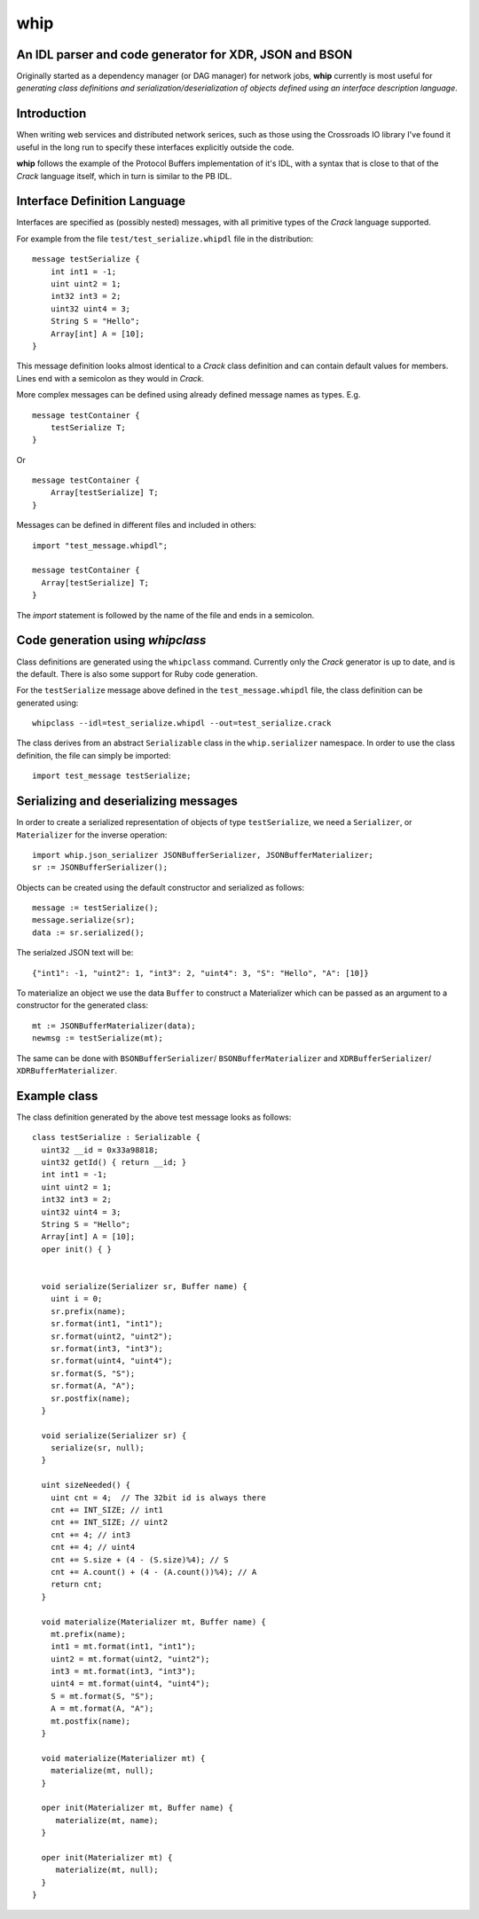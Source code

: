 ====
whip
====

An IDL parser and code generator for XDR, JSON and BSON
-------------------------------------------------------
Originally started as a dependency manager (or DAG manager) for network
jobs, **whip** currently is most useful for *generating class definitions and
serialization/deserialization of objects defined using an interface
description language*.

Introduction
------------
When writing web services and distributed network serices, such as those using
the Crossroads IO library I've found it useful in the long run to specify these
interfaces explicitly outside the code.

**whip** follows the example of the Protocol Buffers implementation of it's IDL,
with a syntax that is close to that of the *Crack* language itself, which in
turn is similar to the PB IDL.

Interface Definition Language
-----------------------------
Interfaces are specified as (possibly nested) messages, with all primitive types
of the *Crack* language supported.

For example from the file ``test/test_serialize.whipdl`` file in the
distribution:

::

    message testSerialize {
        int int1 = -1;
        uint uint2 = 1;
        int32 int3 = 2;
        uint32 uint4 = 3;
        String S = "Hello";
        Array[int] A = [10];
    }

This message definition looks almost identical to a *Crack* class definition
and can contain default values for members. Lines end with a semicolon as they
would in *Crack*.

More complex messages can be defined using already defined message names as
types. E.g.

::

    message testContainer {
        testSerialize T;
    }

Or

::

    message testContainer {
        Array[testSerialize] T;
    }

Messages can be defined in different files and included in others:

::

    import "test_message.whipdl";

    message testContainer {
      Array[testSerialize] T;
    }

The *import* statement is followed by the name of the file and ends in a
semicolon.

Code generation using *whipclass*
---------------------------------

Class definitions are generated using the ``whipclass`` command. Currently
only the *Crack* generator is up to date, and is the default. There is also
some support for Ruby code generation.

For the ``testSerialize`` message above defined in the
``test_message.whipdl`` file, the class definition can be generated using:

::

    whipclass --idl=test_serialize.whipdl --out=test_serialize.crack

The class derives from an abstract ``Serializable`` class in the
``whip.serializer`` namespace. In order to use the class definition, the
file can simply be imported:

::

    import test_message testSerialize;

Serializing and deserializing messages
--------------------------------------
In order to create a serialized representation of objects of type
``testSerialize``, we need a ``Serializer``, or ``Materializer`` for the
inverse operation:

::

    import whip.json_serializer JSONBufferSerializer, JSONBufferMaterializer;
    sr := JSONBufferSerializer();


Objects can be created using the default constructor and
serialized as follows:

::

    message := testSerialize();
    message.serialize(sr);
    data := sr.serialized();

The serialzed JSON text will be:

::

    {"int1": -1, "uint2": 1, "int3": 2, "uint4": 3, "S": "Hello", "A": [10]}

To materialize an object we use the data ``Buffer`` to construct a
Materializer which can be passed as an argument to a constructor for the
generated class:

::

    mt := JSONBufferMaterializer(data);
    newmsg := testSerialize(mt);

The same can be done with ``BSONBufferSerializer``/ ``BSONBufferMaterializer`` and 
``XDRBufferSerializer``/ ``XDRBufferMaterializer``.

Example class
-------------
The class definition generated by the above test message looks as follows:

::

    class testSerialize : Serializable {
      uint32 __id = 0x33a98818;
      uint32 getId() { return __id; }
      int int1 = -1;
      uint uint2 = 1;
      int32 int3 = 2;
      uint32 uint4 = 3;
      String S = "Hello";
      Array[int] A = [10];
      oper init() { }


      void serialize(Serializer sr, Buffer name) {
        uint i = 0;
        sr.prefix(name);
        sr.format(int1, "int1");
        sr.format(uint2, "uint2");
        sr.format(int3, "int3");
        sr.format(uint4, "uint4");
        sr.format(S, "S");
        sr.format(A, "A");
        sr.postfix(name);
      }

      void serialize(Serializer sr) {
        serialize(sr, null);
      }

      uint sizeNeeded() {
        uint cnt = 4;  // The 32bit id is always there
        cnt += INT_SIZE; // int1
        cnt += INT_SIZE; // uint2
        cnt += 4; // int3
        cnt += 4; // uint4
        cnt += S.size + (4 - (S.size)%4); // S
        cnt += A.count() + (4 - (A.count())%4); // A
        return cnt;
      }

      void materialize(Materializer mt, Buffer name) {
        mt.prefix(name);
        int1 = mt.format(int1, "int1");
        uint2 = mt.format(uint2, "uint2");
        int3 = mt.format(int3, "int3");
        uint4 = mt.format(uint4, "uint4");
        S = mt.format(S, "S");
        A = mt.format(A, "A");
        mt.postfix(name);
      }

      void materialize(Materializer mt) {
        materialize(mt, null);
      }

      oper init(Materializer mt, Buffer name) {
         materialize(mt, name);
      }

      oper init(Materializer mt) {
         materialize(mt, null);
      }
    }





